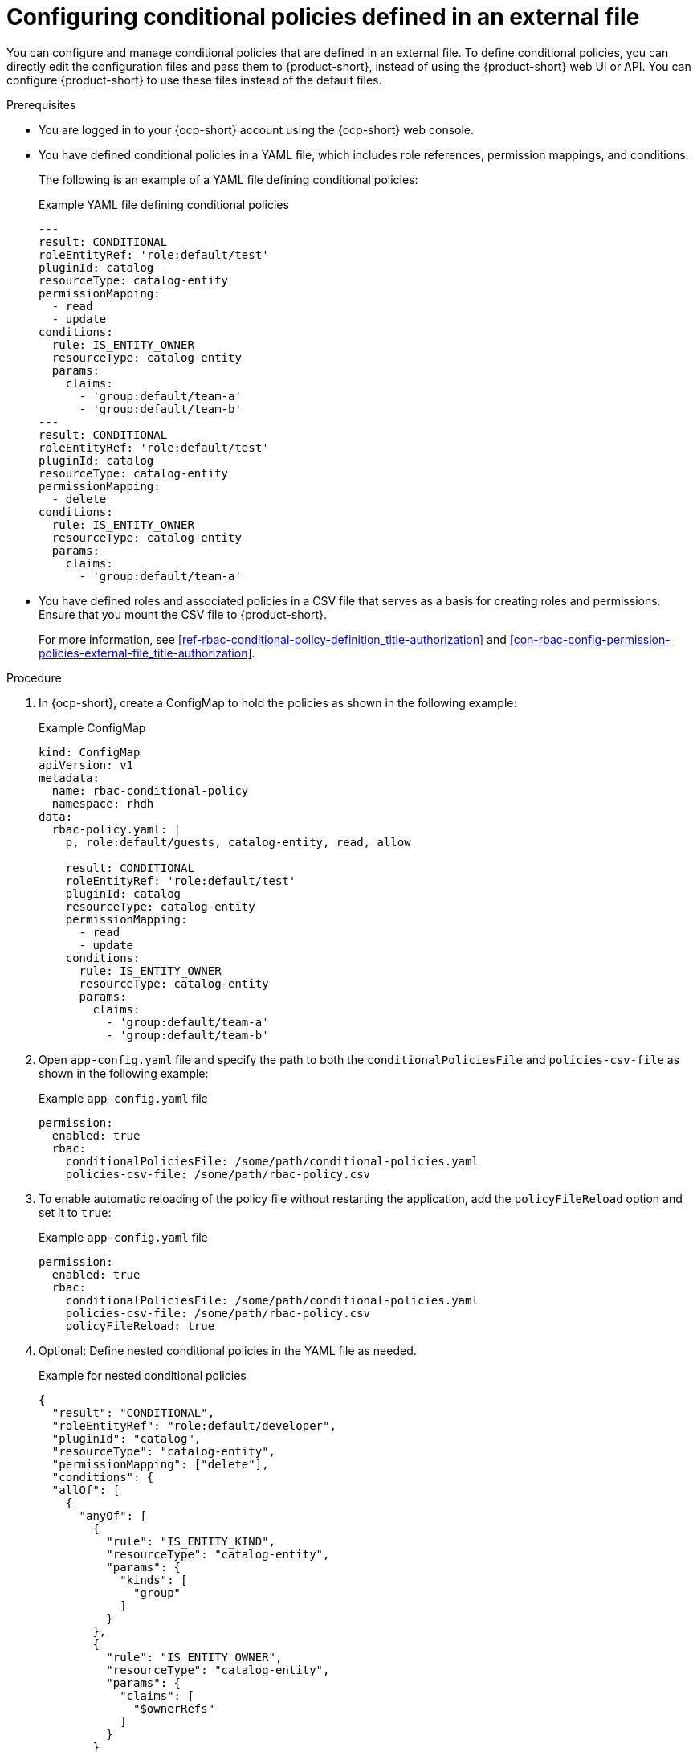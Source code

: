 [id='proc-rbac-config-conditional-policy-file_{context}']
= Configuring conditional policies defined in an external file

You can configure and manage conditional policies that are defined in an external file. To define conditional policies, you can directly edit the configuration files and pass them to {product-short}, instead of using the {product-short} web UI or API. You can configure {product-short} to use these files instead of the default files.

.Prerequisites
* You are logged in to your {ocp-short} account using the {ocp-short} web console.
* You have defined conditional policies in a YAML file, which includes role references, permission mappings, and conditions.
+
--
The following is an example of a YAML file defining conditional policies:

.Example YAML file defining conditional policies
[source,yaml]
----
---
result: CONDITIONAL
roleEntityRef: 'role:default/test'
pluginId: catalog
resourceType: catalog-entity
permissionMapping:
  - read
  - update
conditions:
  rule: IS_ENTITY_OWNER
  resourceType: catalog-entity
  params:
    claims:
      - 'group:default/team-a'
      - 'group:default/team-b'
---
result: CONDITIONAL
roleEntityRef: 'role:default/test'
pluginId: catalog
resourceType: catalog-entity
permissionMapping:
  - delete
conditions:
  rule: IS_ENTITY_OWNER
  resourceType: catalog-entity
  params:
    claims:
      - 'group:default/team-a'
----
--
* You have defined roles and associated policies in a CSV file that serves as a basis for creating roles and permissions. Ensure that you mount the CSV file to {product-short}.
+
For more information, see xref:ref-rbac-conditional-policy-definition_title-authorization[] and xref:con-rbac-config-permission-policies-external-file_title-authorization[].

.Procedure

. In {ocp-short}, create a ConfigMap to hold the policies as shown in the following example:
+
--
.Example ConfigMap
[source, yaml]
----
kind: ConfigMap
apiVersion: v1
metadata:
  name: rbac-conditional-policy
  namespace: rhdh
data:
  rbac-policy.yaml: |
    p, role:default/guests, catalog-entity, read, allow

    result: CONDITIONAL
    roleEntityRef: 'role:default/test'
    pluginId: catalog
    resourceType: catalog-entity
    permissionMapping:
      - read
      - update
    conditions:
      rule: IS_ENTITY_OWNER
      resourceType: catalog-entity
      params:
        claims:
          - 'group:default/team-a'
          - 'group:default/team-b'
----
--

. Open `app-config.yaml` file and specify the path to both the `conditionalPoliciesFile` and `policies-csv-file` as shown in the following example:
+
--
.Example `app-config.yaml` file
[source,yaml]
----
permission:
  enabled: true
  rbac:
    conditionalPoliciesFile: /some/path/conditional-policies.yaml
    policies-csv-file: /some/path/rbac-policy.csv
----
--

. To enable automatic reloading of the policy file without restarting the application, add the `policyFileReload` option and set it to `true`:
+
--
.Example `app-config.yaml` file 
[source,yaml]
----
permission:
  enabled: true
  rbac:
    conditionalPoliciesFile: /some/path/conditional-policies.yaml
    policies-csv-file: /some/path/rbac-policy.csv
    policyFileReload: true
----
--

. Optional: Define nested conditional policies in the YAML file as needed.
+
--
.Example for nested conditional policies
[source,yaml]
----
{
  "result": "CONDITIONAL",
  "roleEntityRef": "role:default/developer",
  "pluginId": "catalog",
  "resourceType": "catalog-entity",
  "permissionMapping": ["delete"],
  "conditions": {
  "allOf": [
    {
      "anyOf": [
        {
          "rule": "IS_ENTITY_KIND",
          "resourceType": "catalog-entity",
          "params": {
            "kinds": [
              "group"
            ]
          }
        },
        {
          "rule": "IS_ENTITY_OWNER",
          "resourceType": "catalog-entity",
          "params": {
            "claims": [
              "$ownerRefs"
            ]
          }
        }
      ]
    },
    {
      "not": {
        "rule": "IS_ENTITY_KIND",
        "resourceType": "catalog-entity",
        "params": {
          "kinds": [
            "api"
          ]
        }
      }
    }
  ]
}
}
----

In the previous example, the `role:default/developer` is granted the condition to delete catalog entities only if they are the entity owner or if the catalog entity belongs to a group. However, this condition does not apply if the catalog entity is an API.
--

